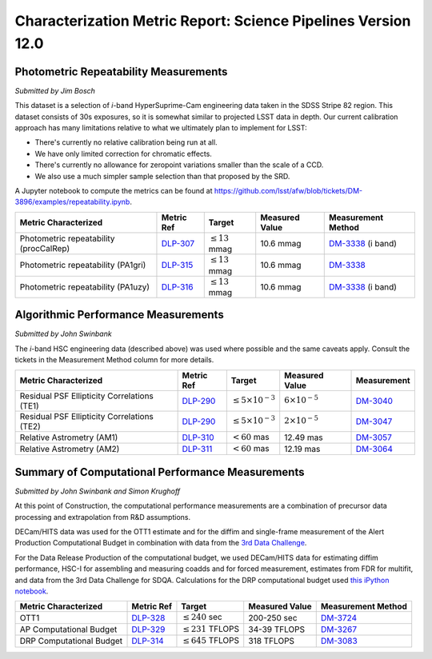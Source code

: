 ##############################################################
Characterization Metric Report: Science Pipelines Version 12.0
##############################################################

Photometric Repeatability Measurements
======================================

*Submitted by Jim Bosch*

This dataset is a selection of *i*-band HyperSuprime-Cam engineering data
taken in the SDSS Stripe 82 region. This dataset consists of 30s
exposures, so it is somewhat similar to projected LSST data in depth.
Our current calibration approach has many limitations relative to what
we ultimately plan to implement for LSST:

-  There's currently no relative calibration being run at all.
-  We have only limited correction for chromatic effects.
-  There's currently no allowance for zeropoint variations smaller
   than the scale of a CCD.
-  We also use a much simpler sample selection than that proposed by the
   SRD.

A Jupyter notebook to compute the metrics can be found at
https://github.com/lsst/afw/blob/tickets/DM-3896/examples/repeatability.ipynb.

+---------------------------+------------+----------------------+-----------+---------------------+
| Metric Characterized      | Metric Ref | Target               | Measured  | Measurement         |
|                           |            |                      | Value     | Method              |
+===========================+============+======================+===========+=====================+
| Photometric repeatability | `DLP-307`_ | :math:`\leq 13` mmag | 10.6 mmag | `DM-3338`_ (i band) |
| (procCalRep)              |            |                      |           |                     |
+---------------------------+------------+----------------------+-----------+---------------------+
| Photometric repeatability | `DLP-315`_ | :math:`\leq 13` mmag | 10.6 mmag | `DM-3338`_          |
| (PA1gri)                  |            |                      |           |                     |
+---------------------------+------------+----------------------+-----------+---------------------+
| Photometric repeatability | `DLP-316`_ | :math:`\leq 13` mmag | 10.6 mmag | `DM-3338`_ (i band) |
| (PA1uzy)                  |            |                      |           |                     |
+---------------------------+------------+----------------------+-----------+---------------------+

.. _DLP-307: https://jira.lsstcorp.org/browser/DLP-307
.. _DLP-315: https://jira.lsstcorp.org/browser/DLP-315
.. _DLP-316: https://jira.lsstcorp.org/browser/DLP-316
.. _DM-3338: https://jira.lsstcorp.org/browse/DM-3338

Algorithmic Performance Measurements
====================================

*Submitted by John Swinbank*

The *i*-band HSC engineering data (described above) was used where
possible and the same caveats apply. Consult the tickets in the
Measurement Method column for more details.

+---------------------------------------------+------------+------------------------------+-------------------------+-------------+
| Metric Characterized                        | Metric Ref | Target                       | Measured Value          | Measurement |
+=============================================+============+==============================+=========================+=============+
| Residual PSF Ellipticity Correlations (TE1) | `DLP-290`_ | :math:`\leq 5\times 10^{-3}` | :math:`6\times 10^{-5}` | `DM-3040`_  |
+---------------------------------------------+------------+------------------------------+-------------------------+-------------+
| Residual PSF Ellipticity Correlations (TE2) | `DLP-290`_ | :math:`\leq 5\times 10^{-3}` | :math:`2\times 10^{-5}` | `DM-3047`_  |
+---------------------------------------------+------------+------------------------------+-------------------------+-------------+
| Relative Astrometry (AM1)                   | `DLP-310`_ | :math:`< 60` mas             | 12.49 mas               | `DM-3057`_  |
+---------------------------------------------+------------+------------------------------+-------------------------+-------------+
| Relative Astrometry (AM2)                   | `DLP-311`_ | :math:`< 60` mas             | 12.19 mas               | `DM-3064`_  |
+---------------------------------------------+------------+------------------------------+-------------------------+-------------+

.. _DLP-290: https://jira.lsstcorp.org/browse/DLP-290
.. _DLP-310: https://jira.lsstcorp.org/browse/DLP-310
.. _DLP-311: https://jira.lsstcorp.org/browse/DLP-311
.. _DM-3040: https://jira.lsstcorp.org/browse/DM-3040
.. _DM-3047: https://jira.lsstcorp.org/browse/DM-3047
.. _DM-3057: https://jira.lsstcorp.org/browse/DM-3057
.. _DM-3064: https://jira.lsstcorp.org/browse/DM-3064

Summary of Computational Performance Measurements
=================================================

*Submitted by John Swinbank and Simon Krughoff*

At this point of Construction, the computational performance
measurements are a combination of precursor data processing and
extrapolation from R&D assumptions.

DECam/HITS data was used for the OTT1 estimate and for the diffim and
single-frame measurement of the Alert Production Computational Budget in
combination with data from the `3rd Data
Challenge <https://dev.lsstcorp.org/trac/wiki/DC3bPT1_1>`_.

For the Data Release Production of the computational budget, we used
DECam/HITS data for estimating diffim performance, HSC-I for assembling
and measuring coadds and for forced measurement, estimates from FDR for
multifit, and data from the 3rd Data Challenge for SDQA. Calculations
for the DRP computational budget used `this iPython
notebook <https://github.com/lsst-dm/kpm/blob/29c053f7b832e8bd999527e012681826fc0c201c/DLP-314:%20DRP%20Computational%20Budget/LSST%20DRP%20Computational%20Budget.ipynb>`__.

+--------------------------+------------+-------------------------+----------------+--------------------+
| Metric Characterized     | Metric Ref | Target                  | Measured Value | Measurement Method |
+==========================+============+=========================+================+====================+
| OTT1                     | `DLP-328`_ | :math:`\leq 240` sec    | 200-250 sec    | `DM-3724`_         |
+--------------------------+------------+-------------------------+----------------+--------------------+
| AP Computational Budget  | `DLP-329`_ | :math:`\leq 231` TFLOPS | 34-39 TFLOPS   | `DM-3267`_         |
+--------------------------+------------+-------------------------+----------------+--------------------+
| DRP Computational Budget | `DLP-314`_ | :math:`\leq 645` TFLOPS | 318 TFLOPS     | `DM-3083`_         |
+--------------------------+------------+-------------------------+----------------+--------------------+

.. _DLP-328: https://jira.lsstcorp.org/browse/DLP-328
.. _DLP-329: https://jira.lsstcorp.org/browse/DLP-329
.. _DLP-314: https://jira.lsstcorp.org/browse/DLP-314
.. _DM-3724: https://jira.lsstcorp.org/browse/DM-3724
.. _DM-3267: https://jira.lsstcorp.org/browse/DM-3267
.. _DM-3083: https://jira.lsstcorp.org/browse/DM-3083
